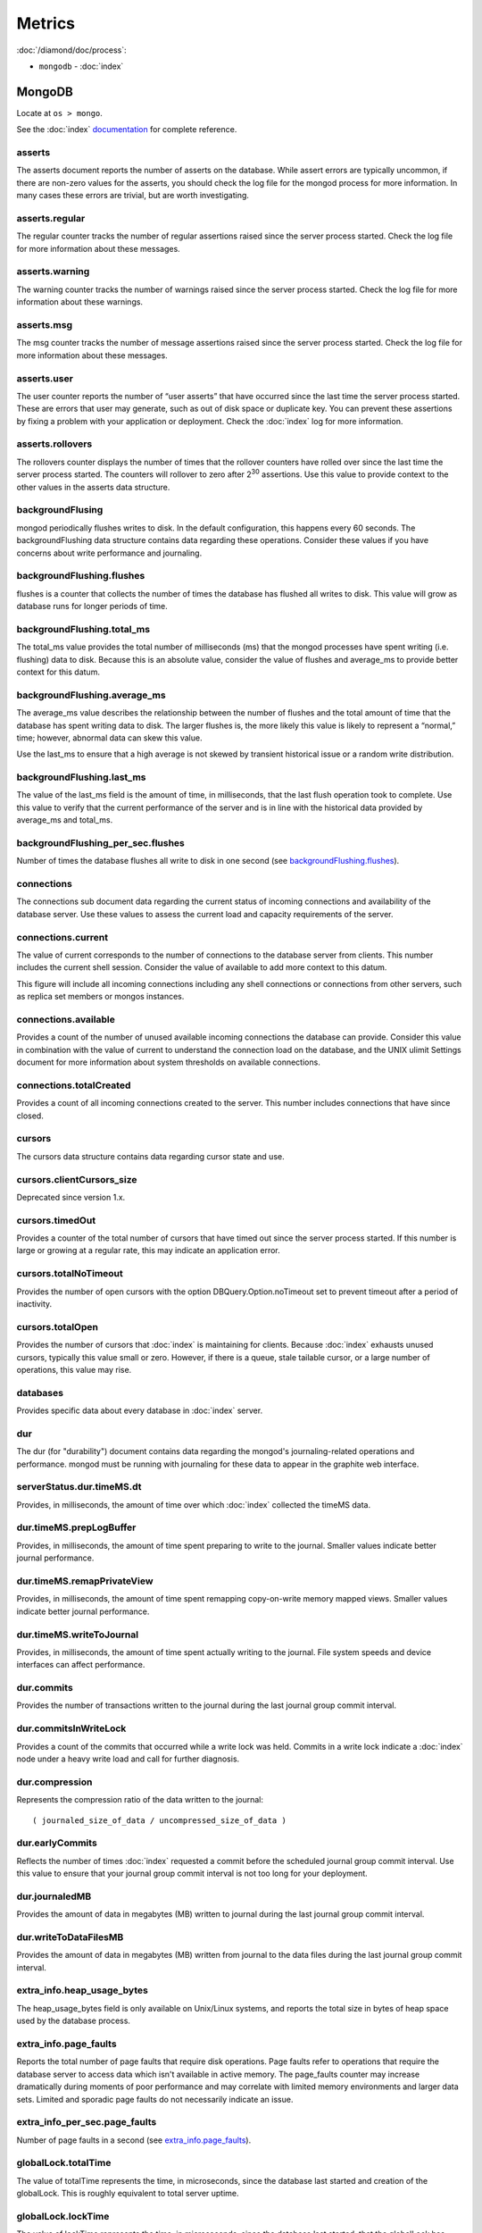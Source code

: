 Metrics
=======

:doc:`/diamond/doc/process`:

* ``mongodb`` - :doc:`index`

MongoDB
-------

Locate at ``os > mongo``.

See the :doc:`index` `documentation
<http://docs.mongodb.org/v2.4/reference/command/serverStatus>`_ for complete
reference.

.. Copied from http://docs.mongodb.org/v2.4/reference/command/serverStatus on
   2014-12-05

asserts
~~~~~~~

The asserts document reports the number of asserts on the
database. While assert errors are typically uncommon, if there are
non-zero values for the asserts, you should check the log file for the
mongod process for more information. In many cases these errors are
trivial, but are worth investigating.

asserts.regular
~~~~~~~~~~~~~~~

The regular counter tracks the number of regular assertions raised
since the server process started. Check the log file for more
information about these messages.

asserts.warning
~~~~~~~~~~~~~~~

The warning counter tracks the number of warnings raised since the
server process started. Check the log file for more information about
these warnings.

asserts.msg
~~~~~~~~~~~

The msg counter tracks the number of message assertions raised since
the server process started. Check the log file for more information
about these messages.

asserts.user
~~~~~~~~~~~~

The user counter reports the number of “user asserts” that have
occurred since the last time the server process started. These are
errors that user may generate, such as out of disk space or duplicate
key. You can prevent these assertions by fixing a problem with your
application or deployment. Check the :doc:`index` log for
more information.

asserts.rollovers
~~~~~~~~~~~~~~~~~

The rollovers counter displays the number of times that the rollover
counters have rolled over since the last time the server process
started. The counters will rollover to zero after 2\ :sup:`30` assertions. Use
this value to provide context to the other values in the asserts data
structure.

backgroundFlusing
~~~~~~~~~~~~~~~~~

mongod periodically flushes writes to disk. In the default
configuration, this happens every 60 seconds. The backgroundFlushing
data structure contains data regarding these operations. Consider
these values if you have concerns about write performance and
journaling.

backgroundFlushing.flushes
~~~~~~~~~~~~~~~~~~~~~~~~~~

flushes is a counter that collects the number of times the database
has flushed all writes to disk. This value will grow as database runs
for longer periods of time.

backgroundFlushing.total_ms
~~~~~~~~~~~~~~~~~~~~~~~~~~~

The total_ms value provides the total number of milliseconds (ms) that
the mongod processes have spent writing (i.e. flushing) data to
disk. Because this is an absolute value, consider the value of flushes
and average_ms to provide better context for this datum.

backgroundFlushing.average_ms
~~~~~~~~~~~~~~~~~~~~~~~~~~~~~

The average_ms value describes the relationship between the number of
flushes and the total amount of time that the database has spent
writing data to disk. The larger flushes is, the more likely this
value is likely to represent a “normal,” time; however, abnormal data
can skew this value.

Use the last_ms to ensure that a high average is not skewed by
transient historical issue or a random write distribution.

backgroundFlushing.last_ms
~~~~~~~~~~~~~~~~~~~~~~~~~~

The value of the last_ms field is the amount of time, in milliseconds,
that the last flush operation took to complete. Use this value to
verify that the current performance of the server and is in line with
the historical data provided by average_ms and total_ms.

backgroundFlushing_per_sec.flushes
~~~~~~~~~~~~~~~~~~~~~~~~~~~~~~~~~~

Number of times the database flushes all write to disk in one second
(see `backgroundFlushing.flushes`_).

connections
~~~~~~~~~~~

The connections sub document data regarding the current status of
incoming connections and availability of the database server. Use
these values to assess the current load and capacity requirements of
the server.

connections.current
~~~~~~~~~~~~~~~~~~~

The value of current corresponds to the number of connections to the
database server from clients. This number includes the current shell
session. Consider the value of available to add more context to this
datum.

This figure will include all incoming connections including any shell
connections or connections from other servers, such as replica set
members or mongos instances.

connections.available
~~~~~~~~~~~~~~~~~~~~~

Provides a count of the number of unused available incoming
connections the database can provide. Consider this value in
combination with the value of current to understand the connection
load on the database, and the UNIX ulimit Settings document for more
information about system thresholds on available connections.

connections.totalCreated
~~~~~~~~~~~~~~~~~~~~~~~~

Provides a count of all incoming connections created to the
server. This number includes connections that have since closed.


cursors
~~~~~~~

The cursors data structure contains data regarding cursor state and
use.

cursors.clientCursors_size
~~~~~~~~~~~~~~~~~~~~~~~~~~

Deprecated since version 1.x.

cursors.timedOut
~~~~~~~~~~~~~~~~

Provides a counter of the total number of cursors that have timed out
since the server process started. If this number is large or growing
at a regular rate, this may indicate an application error.

cursors.totalNoTimeout
~~~~~~~~~~~~~~~~~~~~~~

Provides the number of open cursors with the option
DBQuery.Option.noTimeout set to prevent timeout after a period of
inactivity.

cursors.totalOpen
~~~~~~~~~~~~~~~~~

Provides the number of cursors that :doc:`index` is
maintaining for clients. Because :doc:`index` exhausts
unused cursors, typically this value small or zero. However, if there
is a queue, stale tailable cursor, or a large number of operations,
this value may rise.

databases
~~~~~~~~~

Provides specific data about every database in
:doc:`index` server.

dur
~~~

The dur (for "durability") document contains data regarding the
mongod's journaling-related operations and performance. mongod must be
running with journaling for these data to appear in the graphite web
interface.

serverStatus.dur.timeMS.dt
~~~~~~~~~~~~~~~~~~~~~~~~~~

Provides, in milliseconds, the amount of time over which
:doc:`index` collected the timeMS data.

dur.timeMS.prepLogBuffer
~~~~~~~~~~~~~~~~~~~~~~~~

Provides, in milliseconds, the amount of time spent preparing to write
to the journal. Smaller values indicate better journal performance.

dur.timeMS.remapPrivateView
~~~~~~~~~~~~~~~~~~~~~~~~~~~

Provides, in milliseconds, the amount of time spent remapping
copy-on-write memory mapped views. Smaller values indicate better
journal performance.

dur.timeMS.writeToJournal
~~~~~~~~~~~~~~~~~~~~~~~~~

Provides, in milliseconds, the amount of time spent actually writing
to the journal. File system speeds and device interfaces can affect
performance.

dur.commits
~~~~~~~~~~~

Provides the number of transactions written to the journal during the
last journal group commit interval.

dur.commitsInWriteLock
~~~~~~~~~~~~~~~~~~~~~~

Provides a count of the commits that occurred while a write lock was
held. Commits in a write lock indicate a :doc:`index`
node under a heavy write load and call for further diagnosis.

dur.compression
~~~~~~~~~~~~~~~

Represents the compression ratio of the data written to the journal:

::

   ( journaled_size_of_data / uncompressed_size_of_data )

dur.earlyCommits
~~~~~~~~~~~~~~~~

Reflects the number of times :doc:`index` requested a
commit before the scheduled journal group commit interval. Use this
value to ensure that your journal group commit interval is not too
long for your deployment.

dur.journaledMB
~~~~~~~~~~~~~~~

Provides the amount of data in megabytes (MB) written to journal
during the last journal group commit interval.

dur.writeToDataFilesMB
~~~~~~~~~~~~~~~~~~~~~~

Provides the amount of data in megabytes (MB) written from journal to
the data files during the last journal group commit interval.

extra_info.heap_usage_bytes
~~~~~~~~~~~~~~~~~~~~~~~~~~~

The heap_usage_bytes field is only available on Unix/Linux systems,
and reports the total size in bytes of heap space used by the database
process.

extra_info.page_faults
~~~~~~~~~~~~~~~~~~~~~~

Reports the total number of page faults that require disk
operations. Page faults refer to operations that require the database
server to access data which isn't available in active memory. The
page_faults counter may increase dramatically during moments of poor
performance and may correlate with limited memory environments and
larger data sets. Limited and sporadic page faults do not necessarily
indicate an issue.

extra_info_per_sec.page_faults
~~~~~~~~~~~~~~~~~~~~~~~~~~~~~~

Number of page faults in a second (see `extra_info.page_faults`_).

globalLock.totalTime
~~~~~~~~~~~~~~~~~~~~

The value of totalTime represents the time, in microseconds, since the
database last started and creation of the globalLock. This is roughly
equivalent to total server uptime.

globalLock.lockTime
~~~~~~~~~~~~~~~~~~~

The value of lockTime represents the time, in microseconds, since the
database last started, that the globalLock has been held.

Consider this value in combination with the value of
totalTime. :doc:`index` aggregates these values in the
ratio value. If the ratio value is small but totalTime is high the
globalLock has typically been held frequently for shorter periods of
time, which may be indicative of a more normal use pattern. If the
lockTime is higher and the totalTime is smaller (relatively) then
fewer operations are responsible for a greater portion of server’s use
(relatively).

globalLock.currentQueue.total
~~~~~~~~~~~~~~~~~~~~~~~~~~~~~

The value of total provides a combined total of operations queued
waiting for the lock.

A consistently small queue, particularly of shorter operations should
cause no concern. Also, consider this value in light of the size of
queue waiting for the read lock (e.g. readers) and write lock
(e.g. writers) individually.

globalLock.currentQueue.readers
~~~~~~~~~~~~~~~~~~~~~~~~~~~~~~~

The value of readers is the number of operations that are currently
queued and waiting for the read lock. A consistently small read-queue,
particularly of shorter operations should cause no concern.

globalLock.currentQueue.writers
~~~~~~~~~~~~~~~~~~~~~~~~~~~~~~~

The value of writers is the number of operations that are currently
queued and waiting for the write lock. A consistently small
write-queue, particularly of shorter operations is no cause for
concern.

globalLock.activeClients.total
~~~~~~~~~~~~~~~~~~~~~~~~~~~~~~

The value of total is the total number of active client connections to
the database. This combines clients that are performing read
operations (e.g. readers) and clients that are performing write
operations (e.g. writers).

globalLock.activeClients.readers
~~~~~~~~~~~~~~~~~~~~~~~~~~~~~~~~

The value of readers contains a count of the active client connections
performing read operations.

globalLock.activeClients.writers
~~~~~~~~~~~~~~~~~~~~~~~~~~~~~~~~

The value of writers contains a count of active client connections
performing write operations.

indexCounters.accesses
~~~~~~~~~~~~~~~~~~~~~~

Reports the number of times that operations have accessed
indexes. This value is the combination of the hits and misses. Higher
values indicate that your database has indexes and that queries are
taking advantage of these indexes. If this number does not grow over
time, this might indicate that your indexes do not effectively support
your use.

indexCounters.hits
~~~~~~~~~~~~~~~~~~

Reflects the number of times that an index has been accessed and
mongod is able to return the index from memory.

A higher value indicates effective index use. hits values that
represent a greater proportion of the accesses value, tend to indicate
more effective index configuration.

indexCounters.misses
~~~~~~~~~~~~~~~~~~~~

Represents the number of times that an operation attempted to access
an index that was not in memory. These "misses," do not indicate a
failed query or operation, but rather an inefficient use of the
index. Lower values in this field indicate better index use and likely
overall performance as well.

indexCounters.resets
~~~~~~~~~~~~~~~~~~~~

Reflects the number of times that the index counters have been reset
since the database last restarted. Typically this value is 0, but use
this value to provide context for the data specified by other
indexCounters values.

indexCounters.missRatio
~~~~~~~~~~~~~~~~~~~~~~~

The missRatio value is the ratio of hits to misses. This value is
typically 0 or approaching 0.

mem.bits
~~~~~~~~

The value of bits is either 64 or 32, depending on which target
architecture specified during the mongod compilation process. In most
instances this is 64, and this value does not change over time.

mem.resident
~~~~~~~~~~~~

The value of resident is roughly equivalent to the amount of RAM, in
megabytes (MB), currently used by the database process. In normal use
this value tends to grow. In dedicated database servers this number
tends to approach the total amount of system memory.

mem.virtual
~~~~~~~~~~~

virtual displays the quantity, in megabytes (MB), of virtual memory
used by the mongod process. With journaling enabled, the value of
virtual is at least twice the value of mapped.

If virtual value is significantly larger than mapped (e.g. 3 or more
times), this may indicate a memory leak.

mem.supported
~~~~~~~~~~~~~

supported is true when the underlying system supports extended memory
information. If this value is false and the system does not support
extended memory information, then other mem values may not be
accessible to the database server.

mem.mapped
~~~~~~~~~~

Provides the amount of mapped memory, in megabytes (MB), by the
database. Because :doc:`index` uses memory-mapped files,
this value is likely to be to be roughly equivalent to the total size
of your database or databases.

mem.mappedWithJournal
~~~~~~~~~~~~~~~~~~~~~

Provides the amount of mapped memory, in megabytes (MB), including the
memory used for journaling. This value will always be twice the value
of mapped. This field is only included if journaling is enabled.

metrics
~~~~~~~

The metrics document holds a number of statistics that reflect the
current use and state of a running mongod instance. See
:doc:`index` `metrics documentation
<http://docs.mongodb.org/v2.4/reference/command/serverStatus/#metrics>`_
for detail.

network.bytesIn
~~~~~~~~~~~~~~~

The value of the bytesIn field reflects the amount of network traffic,
in bytes, received by this database. Use this value to ensure that
network traffic sent to the mongod process is consistent with
expectations and overall inter-application traffic.

network.bytesOut
~~~~~~~~~~~~~~~~

The value of the bytesOut field reflects the amount of network
traffic, in bytes, sent from this database. Use this value to ensure
that network traffic sent by the mongod process is consistent with
expectations and overall inter-application traffic.

network.numRequests
~~~~~~~~~~~~~~~~~~~

The numRequests field is a counter of the total number of distinct
requests that the server has received. Use this value to provide
context for the bytesIn and bytesOut values to ensure that
:doc:`index`\ 's network utilization is consistent with
expectations and application use.

network_per_sec.bytesIn
~~~~~~~~~~~~~~~~~~~~~~~

Amount of network traffic in bytes received by this database in one
second (see `network.bytesIn`_).

network_per_sec.bytesOut
~~~~~~~~~~~~~~~~~~~~~~~~

Amount of network traffic in bytes sent by this database in one
second (see `network.bytesOut`_).

network_per_sec.numRequests
~~~~~~~~~~~~~~~~~~~~~~~~~~~

Number of request this database receives in one second (see
`network.numRequests`_).

opcounters
~~~~~~~~~~

The opcounters data structure provides an overview of database
operations by type and makes it possible to analyze the load on the
database in more granular manner.

These numbers will grow over time and in response to database
use. Analyze these values over time to track database utilization.

.. note::

   The data in opcounters treats operations that affect multiple
   documents, such as bulk insert or multi-update operations, as a
   single operation. See document for more granular document-level
   operation tracking.

opcounters.insert
~~~~~~~~~~~~~~~~~

insert provides a counter of the total number of insert operations
since the mongod instance last started.

opcounters.query
~~~~~~~~~~~~~~~~

query provides a counter of the total number of queries since the
mongod instance last started.

opcounters.update
~~~~~~~~~~~~~~~~~

update provides a counter of the total number of update operations
since the mongod instance last started.

opcounters.delete
~~~~~~~~~~~~~~~~~

delete provides a counter of the total number of delete operations
since the mongod instance last started.

opcounters.getmore
~~~~~~~~~~~~~~~~~~

getmore provides a counter of the total number of “getmore” operations
since the mongod instance last started. This counter can be high even
if the query count is low. Secondary nodes send getMore operations as
part of the replication process.

opcounters.command
~~~~~~~~~~~~~~~~~~

command provides a counter of the total number of commands issued to
the database since the mongod instance last started.

opcountersRepl.insert
~~~~~~~~~~~~~~~~~~~~~

insert provides a counter of the total number of replicated insert
operations since the mongod instance last started.

opcountersRepl.query
~~~~~~~~~~~~~~~~~~~~

query provides a counter of the total number of replicated queries
since the mongod instance last started.

opcountersRepl
~~~~~~~~~~~~~~

The opcountersRepl data structure, similar to the opcounters data
structure, provides an overview of database replication operations by
type and makes it possible to analyze the load on the replica in more
granular manner. These values only appear when the current host has
replication enabled.

These values will differ from the opcounters values because of how
:doc:`index` serializes operations during
replication. See Replication for more information on replication.

These numbers will grow over time in response to database use. Analyze
these values over time to track database utilization.

opcountersRepl.update
~~~~~~~~~~~~~~~~~~~~~

update provides a counter of the total number of replicated update
operations since the mongod instance last started.

opcountersRepl.delete
~~~~~~~~~~~~~~~~~~~~~

delete provides a counter of the total number of replicated delete
operations since the mongod instance last started.

opcountersRepl.getmore
~~~~~~~~~~~~~~~~~~~~~~

getmore provides a counter of the total number of “getmore” operations
since the mongod instance last started. This counter can be high even
if the query count is low. Secondary nodes send getMore operations as
part of the replication process.

opcountersRepl.command
~~~~~~~~~~~~~~~~~~~~~~

command provides a counter of the total number of replicated commands
issued to the database since the mongod instance last started.

opcountersRepl_per_sec
~~~~~~~~~~~~~~~~~~~~~~

Same as `opcountersRepl`_ but in one seconds.


opcounters_per_sec
~~~~~~~~~~~~~~~~~~

Same as `opcounters`_ but in one seconds.

uptime
~~~~~~

The value of the uptime field corresponds to the number of seconds
that the mongos or mongod process has been active.

uptimeMillis
~~~~~~~~~~~~

Same as `uptime`_ but in milliseconds.


uptimeEstimate
~~~~~~~~~~~~~~

Provides the uptime as calculated from :doc:`index`'s
internal course-grained time keeping system.

ok
~~

Status of :doc:`index` instance (0: critical, 1: normal).
